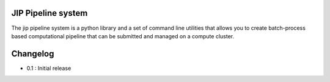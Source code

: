 JIP Pipeline system
===================
The jip pipeline system is a python library and a set of command
line utilities that allows you to create batch-process based computational
pipeline that can be submitted and managed on a compute cluster.


Changelog
=========

* 0.1 : Initial release

